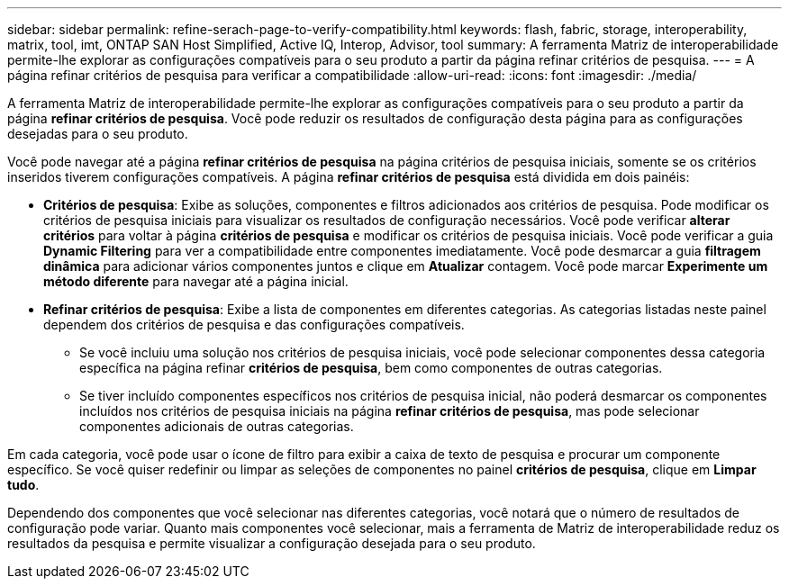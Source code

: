 ---
sidebar: sidebar 
permalink: refine-serach-page-to-verify-compatibility.html 
keywords: flash, fabric, storage, interoperability, matrix, tool, imt, ONTAP SAN Host Simplified, Active IQ, Interop, Advisor, tool 
summary: A ferramenta Matriz de interoperabilidade permite-lhe explorar as configurações compatíveis para o seu produto a partir da página refinar critérios de pesquisa. 
---
= A página refinar critérios de pesquisa para verificar a compatibilidade
:allow-uri-read: 
:icons: font
:imagesdir: ./media/


[role="lead"]
A ferramenta Matriz de interoperabilidade permite-lhe explorar as configurações compatíveis para o seu produto a partir da página *refinar critérios de pesquisa*. Você pode reduzir os resultados de configuração desta página para as configurações desejadas para o seu produto.

Você pode navegar até a página *refinar critérios de pesquisa* na página critérios de pesquisa iniciais, somente se os critérios inseridos tiverem configurações compatíveis. A página *refinar critérios de pesquisa* está dividida em dois painéis:

* *Critérios de pesquisa*: Exibe as soluções, componentes e filtros adicionados aos critérios de pesquisa. Pode modificar os critérios de pesquisa iniciais para visualizar os resultados de configuração necessários. Você pode verificar *alterar critérios* para voltar à página *critérios de pesquisa* e modificar os critérios de pesquisa iniciais. Você pode verificar a guia *Dynamic Filtering* para ver a compatibilidade entre componentes imediatamente. Você pode desmarcar a guia *filtragem dinâmica* para adicionar vários componentes juntos e clique em *Atualizar* contagem. Você pode marcar *Experimente um método diferente* para navegar até a página inicial.
* *Refinar critérios de pesquisa*: Exibe a lista de componentes em diferentes categorias. As categorias listadas neste painel dependem dos critérios de pesquisa e das configurações compatíveis.
+
** Se você incluiu uma solução nos critérios de pesquisa iniciais, você pode selecionar componentes dessa categoria específica na página refinar *critérios de pesquisa*, bem como componentes de outras categorias.
** Se tiver incluído componentes específicos nos critérios de pesquisa inicial, não poderá desmarcar os componentes incluídos nos critérios de pesquisa iniciais na página *refinar critérios de pesquisa*, mas pode selecionar componentes adicionais de outras categorias.




Em cada categoria, você pode usar o ícone de filtro para exibir a caixa de texto de pesquisa e procurar um componente específico. Se você quiser redefinir ou limpar as seleções de componentes no painel *critérios de pesquisa*, clique em *Limpar tudo*.

Dependendo dos componentes que você selecionar nas diferentes categorias, você notará que o número de resultados de configuração pode variar. Quanto mais componentes você selecionar, mais a ferramenta de Matriz de interoperabilidade reduz os resultados da pesquisa e permite visualizar a configuração desejada para o seu produto.
